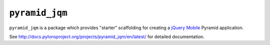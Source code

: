 ``pyramid_jqm``
===============

``pyramid_jqm`` is a package which provides "starter" scaffolding for
creating a `jQuery Mobile <http://jquerymobile.com>`_ Pyramid application.

See http://docs.pylonsproject.org/projects/pyramid_jqm/en/latest/ for
detailed documentation.
